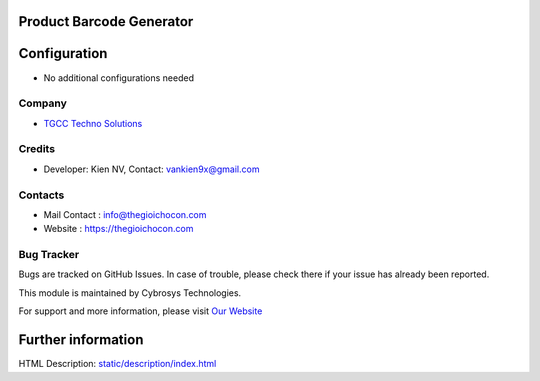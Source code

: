 .. image:: https://img.shields.io/badge/licence-AGPL--3-blue.svg
    :target: http://www.gnu.org/licenses/agpl-3.0-standalone.html
    :alt: License: AGPL-3

Product Barcode Generator
=========================


Configuration
=============
* No additional configurations needed

Company
-------
* `TGCC Techno Solutions <https://thegioichocon.com/>`__

Credits
-------
* Developer:	Kien NV, Contact: vankien9x@gmail.com
Contacts
--------
* Mail Contact : info@thegioichocon.com
* Website : https://thegioichocon.com

Bug Tracker
-----------
Bugs are tracked on GitHub Issues. In case of trouble, please check there if your issue has already been reported.

This module is maintained by Cybrosys Technologies.

For support and more information, please visit `Our Website <https://thegioichocon.com/>`__

Further information
===================
HTML Description: `<static/description/index.html>`__
